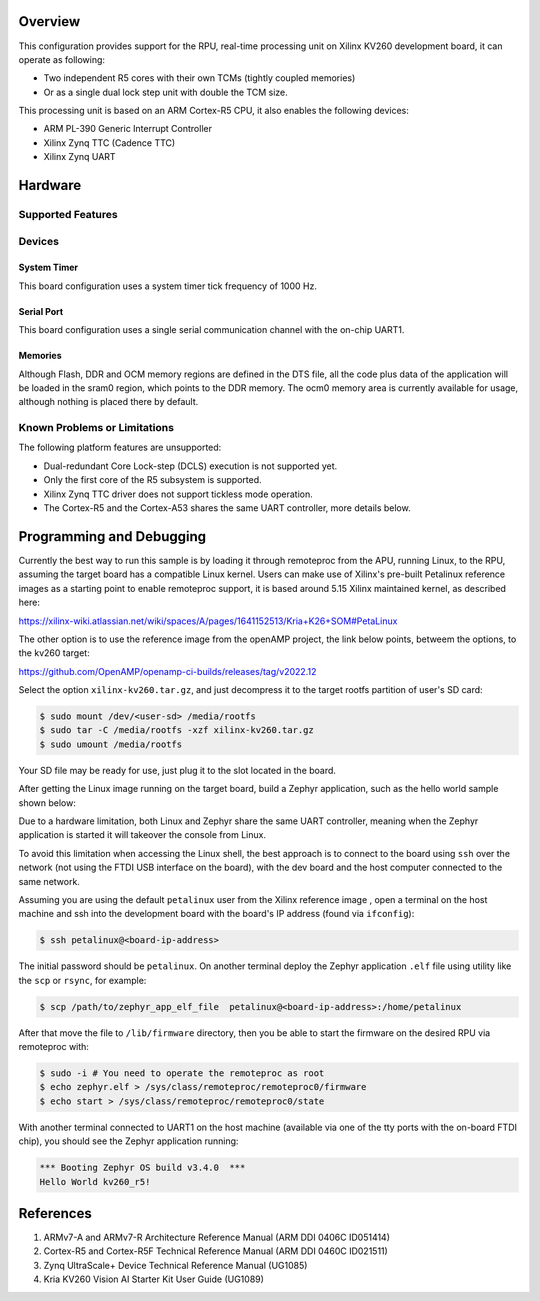 .. zephyr:board:: kv260_r5

Overview
********
This configuration provides support for the RPU, real-time processing unit on Xilinx
KV260 development board, it can operate as following:

* Two independent R5 cores with their own TCMs (tightly coupled memories)
* Or as a single dual lock step unit with double the TCM size.

This processing unit is based on an ARM Cortex-R5 CPU, it also enables the following devices:

* ARM PL-390 Generic Interrupt Controller
* Xilinx Zynq TTC (Cadence TTC)
* Xilinx Zynq UART

Hardware
********
Supported Features
==================

.. zephyr:board-supported-hw::

Devices
========
System Timer
------------

This board configuration uses a system timer tick frequency of 1000 Hz.

Serial Port
-----------

This board configuration uses a single serial communication channel with the
on-chip UART1.

Memories
--------

Although Flash, DDR and OCM memory regions are defined in the DTS file,
all the code plus data of the application will be loaded in the sram0 region,
which points to the DDR memory. The ocm0 memory area is currently available
for usage, although nothing is placed there by default.

Known Problems or Limitations
==============================

The following platform features are unsupported:

* Dual-redundant Core Lock-step (DCLS) execution is not supported yet.
* Only the first core of the R5 subsystem is supported.
* Xilinx Zynq TTC driver does not support tickless mode operation.
* The Cortex-R5 and the Cortex-A53 shares the same UART controller, more details below.

Programming and Debugging
*************************

.. zephyr:board-supported-runners::

Currently the best way to run this sample is by loading it through remoteproc
from the APU, running Linux, to the RPU, assuming the target board has a compatible
Linux kernel.
Users can make use of Xilinx's pre-built Petalinux reference images as a starting point to enable
remoteproc support, it is based around 5.15 Xilinx maintained kernel, as described here:

https://xilinx-wiki.atlassian.net/wiki/spaces/A/pages/1641152513/Kria+K26+SOM#PetaLinux

The other option is to use the reference image from the openAMP project, the link
below points, betweem the options, to the kv260 target:

https://github.com/OpenAMP/openamp-ci-builds/releases/tag/v2022.12

Select the option ``xilinx-kv260.tar.gz``, and just decompress it to the target rootfs
partition of user's SD card:

.. code-block:: console

        $ sudo mount /dev/<user-sd> /media/rootfs
        $ sudo tar -C /media/rootfs -xzf xilinx-kv260.tar.gz
        $ sudo umount /media/rootfs

Your SD file may be ready for use, just plug it to the slot located in the board.

After getting the Linux image running on the target board, build a Zephyr application,
such as the hello world sample shown below:

.. zephyr-app-commands::
   :zephyr-app: samples/hello_world
   :host-os: unix
   :board: kv260_r5
   :goals: build

Due to a hardware limitation, both Linux and Zephyr share the same UART
controller, meaning when the Zephyr application is started it will takeover the
console from Linux.

To avoid this limitation when accessing the Linux shell, the best approach is to
connect to the board using ``ssh`` over the network (not using the FTDI
USB interface on the board), with the dev board and the host computer
connected to the same network.

Assuming you are using the default ``petalinux`` user from the Xilinx
reference image , open a terminal on the host machine and ssh into the
development board with the board's IP address (found via ``ifconfig``):

.. code-block:: console

        $ ssh petalinux@<board-ip-address>

The initial password should be ``petalinux``. On another terminal deploy
the Zephyr application ``.elf`` file using utility like the ``scp`` or ``rsync``,
for example:

.. code-block:: console

        $ scp /path/to/zephyr_app_elf_file  petalinux@<board-ip-address>:/home/petalinux

After that move the file to ``/lib/firmware`` directory, then you be able to start the firmware
on the desired RPU via remoteproc with:

.. code-block:: console

        $ sudo -i # You need to operate the remoteproc as root
        $ echo zephyr.elf > /sys/class/remoteproc/remoteproc0/firmware
        $ echo start > /sys/class/remoteproc/remoteproc0/state

With another terminal connected to UART1 on the host machine
(available via one of the tty ports with the on-board FTDI chip),
you should see the Zephyr application running:

.. code-block:: console

        *** Booting Zephyr OS build v3.4.0  ***
        Hello World kv260_r5!

References
**********

1. ARMv7-A and ARMv7-R Architecture Reference Manual (ARM DDI 0406C ID051414)
2. Cortex-R5 and Cortex-R5F Technical Reference Manual (ARM DDI 0460C ID021511)
3. Zynq UltraScale+ Device Technical Reference Manual (UG1085)
4. Kria KV260 Vision AI Starter Kit User Guide (UG1089)

